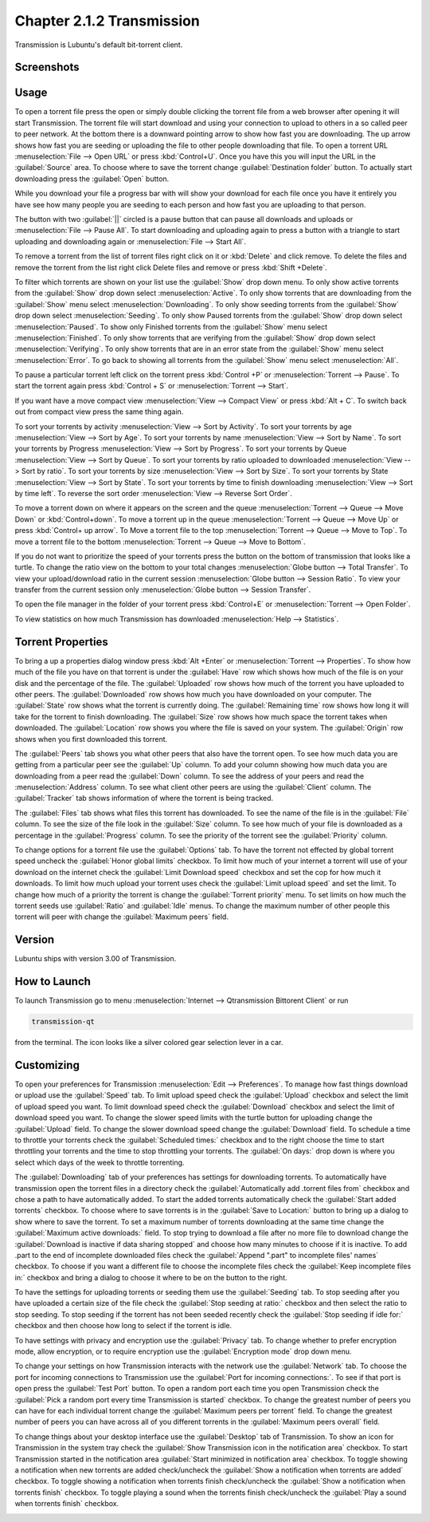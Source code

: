 Chapter 2.1.2 Transmission
===========================

Transmission is Lubuntu's default bit-torrent client.

Screenshots
-----------

.. image:: transmission.png

.. image:: transmissionmainwindow.png 

Usage
------
To open a torrent file press the open or simply double clicking the torrent file from a web browser after opening it will start Transmission. The torrent file will start download and using your connection to upload to others in a so called peer to peer network. At the bottom there is a downward pointing arrow to show how fast you are downloading. The up arrow shows how fast you are seeding or uploading the file to other people downloading that file. To open a torrent URL :menuselection:`File --> Open URL` or press :kbd:`Control+U`. Once you have this you will input the URL in the :guilabel:`Source` area. To choose where to save the torrent change :guilabel:`Destination folder` button. To actually start downloading press the :guilabel:`Open` button.

While you download your file a progress bar with will show your download for each file once you have it entirely you have see how many people you are seeding to each person and how fast you are uploading to that person. 

The button with two :guilabel:`||` circled is a pause button that can pause all downloads and uploads or :menuselection:`File --> Pause All`. To start downloading and uploading again to press a button with a triangle to start uploading and downloading again or :menuselection:`File --> Start All`. 

To remove a torrent from the list of torrent files right click on it or :kbd:`Delete` and click remove. To delete the files and remove the torrent from the list right click Delete files and remove or press :kbd:`Shift +Delete`.

To filter which torrents are shown on your list use the :guilabel:`Show` drop down menu. To only show active torrents from the :guilabel:`Show` drop down select :menuselection:`Active`. To only show torrents that are downloading from the :guilabel:`Show` menu select :menuselection:`Downloading`. To only show seeding torrents from the :guilabel:`Show` drop down select :menuselection:`Seeding`. To only show Paused torrents from the :guilabel:`Show` drop down select :menuselection:`Paused`. To show only Finished torrents from the :guilabel:`Show` menu select :menuselection:`Finished`. To only show torrents that are verifying from the :guilabel:`Show` drop down select :menuselection:`Verifying`. To only show torrents that are in an error state from the :guilabel:`Show` menu select :menuselection:`Error`. To go back to showing all torrents from the :guilabel:`Show` menu select :menuselection:`All`.

To pause a particular torrent left click on the torrent press :kbd:`Control +P` or :menuselection:`Torrent --> Pause`. To start the torrent again press :kbd:`Control + S` or :menuselection:`Torrent --> Start`.

If you want have a move compact view :menuselection:`View --> Compact View` or press :kbd:`Alt + C`. To switch back out from compact view press the same thing again.

To sort your torrents by activity :menuselection:`View --> Sort by Activity`. To sort your torrents by age :menuselection:`View --> Sort by Age`. To sort your torrents by name :menuselection:`View --> Sort by Name`. To sort your torrents by Progress :menuselection:`View --> Sort by Progress`.  To sort your torrents by Queue :menuselection:`View --> Sort by Queue`. To sort your torrents by ratio uploaded to downloaded :menuselection:`View --> Sort by ratio`. To sort your torrents by size :menuselection:`View --> Sort by Size`. To sort your torrents by State :menuselection:`View --> Sort by State`. To sort your torrents by time to finish downloading :menuselection:`View --> Sort by time left`. To reverse the sort order :menuselection:`View --> Reverse Sort Order`.

To move a torrent down on where it appears on the screen and the queue :menuselection:`Torrent --> Queue --> Move Down` or :kbd:`Control+down`. To move a torrent up in the queue :menuselection:`Torrent --> Queue --> Move Up` or press :kbd:`Control+ up arrow`. To Move a torrent file to the top :menuselection:`Torrent --> Queue --> Move to Top`. To move a torrent file to the bottom :menuselection:`Torrent --> Queue --> Move to Bottom`.

If you do not want to prioritize the speed of your torrents press the button on the bottom of transmission that looks like a turtle. To change the ratio view on the bottom to your total changes :menuselection:`Globe button --> Total Transfer`. To view your upload/download ratio in the current session :menuselection:`Globe button --> Session Ratio`. To view your transfer from the current session only :menuselection:`Globe button --> Session Transfer`. 

To open the file manager in the folder of your torrent press :kbd:`Control+E` or :menuselection:`Torrent --> Open Folder`.

To view statistics on how much Transmission has downloaded :menuselection:`Help --> Statistics`.

Torrent Properties
------------------

To bring a up a properties dialog window press :kbd:`Alt +Enter` or :menuselection:`Torrent --> Properties`. To show how much of the file you have on that torrent is under the :guilabel:`Have` row which shows how much of the file is on your disk and the percentage of the file. The :guilabel:`Uploaded` row shows how much of the torrent you have uploaded to other peers. The :guilabel:`Downloaded` row shows how much you have downloaded on your computer. The :guilabel:`State` row shows what the torrent is currently doing. The :guilabel:`Remaining time` row shows how long it will take for the torrent to finish downloading. The :guilabel:`Size` row shows how much space the torrent takes when downloaded. The :guilabel:`Location` row shows you where the file is saved on your system.  The :guilabel:`Origin` row shows when you first downloaded this torrent. 

.. image:: transmission-prop.png

The :guilabel:`Peers` tab shows you what other peers that also have the torrent open. To see how much data you are getting from a particular peer see the :guilabel:`Up` column. To add your column showing how much data you are downloading from a peer read the :guilabel:`Down` column. To see the address of your peers and read the :menuselection:`Address` column. To see what client other peers are using the :guilabel:`Client` column. The :guilabel:`Tracker` tab shows information of where the torrent is being tracked. 

The :guilabel:`Files` tab shows what files this torrent has downloaded. To see the name of the file is in the :guilabel:`File` column. To see the size of the file look in the :guilabel:`Size` column. To see how much of your file is downloaded as a percentage in the :guilabel:`Progress` column. To see the priority of the torrent see the :guilabel:`Priority` column.

.. image:: transmission-prop-file.png

To change options for a torrent file use the :guilabel:`Options` tab. To have the torrent not effected by global torrent speed uncheck the :guilabel:`Honor global limits` checkbox. To limit how much of your internet a torrent will use of your download on the internet check the :guilabel:`Limit Download speed` checkbox and set the cop for how much it downloads. To limit how much upload your torrent uses check the :guilabel:`Limit upload speed` and set the limit. To change how much of a priority the torrent is change the :guilabel:`Torrent priority` menu. To set limits on how much the torrent seeds use :guilabel:`Ratio` and :guilabel:`Idle` menus. To change the maximum number of other people this torrent will peer with change the :guilabel:`Maximum peers` field.

Version
-------

Lubuntu ships with version 3.00 of Transmission.

How to Launch
-------------

To launch Transmission go to menu :menuselection:`Internet --> Qtransmission Bittorent Client` or run 

.. code:: 
 
   transmission-qt 

from the terminal. The icon looks like a silver colored gear selection lever in a car. 

Customizing
-----------
To open your preferences for Transmission :menuselection:`Edit --> Preferences`.  To manage how fast things download or upload use the :guilabel:`Speed` tab. To limit upload speed check the :guilabel:`Upload` checkbox and select the limit of upload speed you want. To limit download speed check the :guilabel:`Download` checkbox and select the limit of download speed you want. To change the slower speed limits with the turtle button for uploading change the :guilabel:`Upload` field. To change the slower download speed change the :guilabel:`Download` field. To schedule a time to throttle your torrents check the :guilabel:`Scheduled times:` checkbox and to the right choose the time to start throttling your torrents and the time to stop throttling your torrents. The :guilabel:`On days:` drop down is where you select which days of the week to throttle torrenting. 

.. image:: qtransmission-speed-pref.png

The :guilabel:`Downloading` tab of your preferences has settings for downloading torrents. To automatically have transmission open the torrent files in a directory check the :guilabel:`Automatically add .torrent files from` checkbox and chose a path to have automatically added.  To start the added torrents automatically check the :guilabel:`Start added torrents` checkbox. To choose where to save torrents is in the :guilabel:`Save to Location:` button to bring up a dialog to show where to save the torrent. To set a maximum number of torrents downloading at the same time change the :guilabel:`Maximum active downloads:` field. To stop trying to download a file after no more file to download change the :guilabel:`Download is inactive if data sharing stopped` and choose how many minutes to choose if it is inactive. To add .part to the end of incomplete downloaded files check the :guilabel:`Append ".part" to incomplete files' names` checkbox. To choose if you want a different file to choose the incomplete files check the :guilabel:`Keep incomplete files in:` checkbox and bring a dialog to choose it where to be on the button to the right.

.. image:: transmissionprefrences.png

To have the settings for uploading torrents or seeding them use the :guilabel:`Seeding` tab. To stop seeding after you have uploaded a certain size of the file check the :guilabel:`Stop seeding at ratio:` checkbox and then select the ratio to stop seeding. To stop seeding if the torrent has not been seeded recently check the :guilabel:`Stop seeding if idle for:` checkbox and then choose how long to select if the torrent is idle.

To have settings with privacy and encryption use the :guilabel:`Privacy` tab. To change whether to prefer encryption mode, allow encryption, or to require encryption use the :guilabel:`Encryption mode` drop down menu. 

To change your settings on how Transmission interacts with the network use the :guilabel:`Network` tab. To choose the port for incoming connections to Transmission use the :guilabel:`Port for incoming connections:`. To see if that port is open press the :guilabel:`Test Port` button. To open a random port each time you open Transmission check the :guilabel:`Pick a random port every time Transmission is started` checkbox. To change the greatest number of peers you can have for each individual torrent change the :guilabel:`Maximum peers per torrent` field. To change the greatest number of peers you can have across all of you different torrents in the :guilabel:`Maximum peers overall` field.

.. image:: qtransmission-network-pref.png

To change things about your desktop interface use the :guilabel:`Desktop` tab of Transmission. To show an icon for Transmission in the system tray check the :guilabel:`Show Transmission icon in the notification area` checkbox. To start Transmission started in the notification area :guilabel:`Start minimized in notification area` checkbox. To toggle showing a notification when new torrents are added check/uncheck the :guilabel:`Show a notification when torrents are added` checkbox. To toggle showing a notification when torrents finish check/uncheck the :guilabel:`Show a notification when torrents finish` checkbox. To toggle playing a sound when the torrents finish check/uncheck the :guilabel:`Play a sound when torrents finish` checkbox.

.. image:: qtransmission-desktop-pref.png

